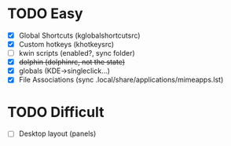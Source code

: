* TODO Easy
- [X] Global Shortcuts (kglobalshortcutsrc)
- [X] Custom hotkeys (khotkeysrc)
- [ ] kwin scripts (enabled?, sync folder)
- [X] +dolphin (dolphinrc, not the state)+
- [X] globals (KDE->singleclick...)
- [X] File Associations (sync .local/share/applications/mimeapps.lst)
* TODO Difficult
- [ ] Desktop layout (panels)
